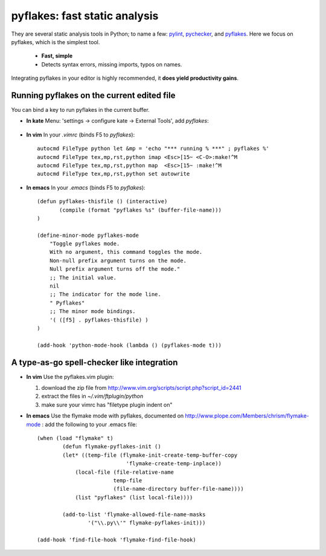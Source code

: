 
pyflakes: fast static analysis
===============================

They are several static analysis tools in Python; to name a few: 
`pylint <http://www.logilab.org/857>`_, 
`pychecker <http://pychecker.sourceforge.net/>`_, and 
`pyflakes <http://pypi.python.org/pypi/pyflakes>`_.
Here we focus on pyflakes, which is the simplest tool.

    * **Fast, simple**

    * Detects syntax errors, missing imports, typos on names.

Integrating pyflakes in your editor is highly recommended, it **does
yield productivity gains**.

Running pyflakes on the current edited file
----------------------------------------------

You can bind a key to run pyflakes in the current buffer.

* **In kate**
  Menu: 'settings -> configure kate -> External Tools', add `pyflakes`:

 .. image:: pyflakes_kate.jpg
    :scale: 70

* **In vim**
  In your `.vimrc` (binds F5 to `pyflakes`)::

    autocmd FileType python let &mp = 'echo "*** running % ***" ; pyflakes %'
    autocmd FileType tex,mp,rst,python imap <Esc>[15~ <C-O>:make!^M
    autocmd FileType tex,mp,rst,python map  <Esc>[15~ :make!^M
    autocmd FileType tex,mp,rst,python set autowrite

* **In emacs**
  In your `.emacs` (binds F5 to `pyflakes`)::

    (defun pyflakes-thisfile () (interactive)
           (compile (format "pyflakes %s" (buffer-file-name)))
    )
    
    (define-minor-mode pyflakes-mode
        "Toggle pyflakes mode.
        With no argument, this command toggles the mode.
        Non-null prefix argument turns on the mode.
        Null prefix argument turns off the mode."
        ;; The initial value.
        nil
        ;; The indicator for the mode line.
        " Pyflakes"
        ;; The minor mode bindings.
        '( ([f5] . pyflakes-thisfile) )
    )
    
    (add-hook 'python-mode-hook (lambda () (pyflakes-mode t)))

A type-as-go spell-checker like integration
---------------------------------------------

* **In vim**
  Use the pyflakes.vim plugin: 
  
  1. download the zip file from
     http://www.vim.org/scripts/script.php?script_id=2441
  
  2. extract the files in `~/.vim/ftplugin/python`

  3. make sure your vimrc has "filetype plugin indent on"

* **In emacs**
  Use the flymake mode with pyflakes, documented on
  http://www.plope.com/Members/chrism/flymake-mode : add the following to
  your .emacs file::
  
    (when (load "flymake" t) 
            (defun flymake-pyflakes-init () 
            (let* ((temp-file (flymake-init-create-temp-buffer-copy 
                                'flymake-create-temp-inplace)) 
                (local-file (file-relative-name 
                            temp-file 
                            (file-name-directory buffer-file-name)))) 
                (list "pyflakes" (list local-file)))) 

            (add-to-list 'flymake-allowed-file-name-masks 
                    '("\\.py\\'" flymake-pyflakes-init))) 

    (add-hook 'find-file-hook 'flymake-find-file-hook)

